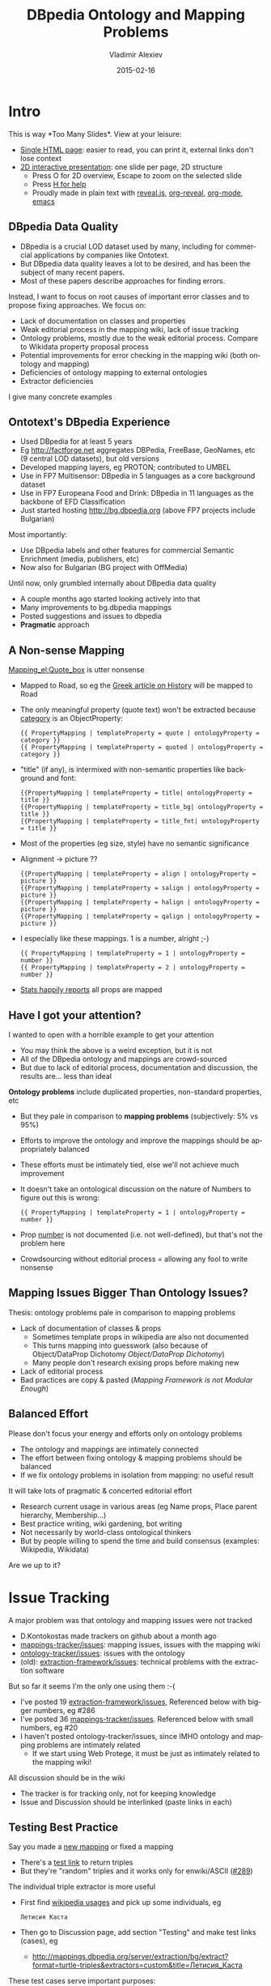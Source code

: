 #+TITLE: DBpedia Ontology and Mapping Problems
#+DATE: 2015-02-16
#+AUTHOR: Vladimir Alexiev
#+EMAIL: vladimir.alexiev@ontotext.com
#+STARTUP: showeverything
#+OPTIONS: ':nil *:t -:t ::t <:t H:3 \n:nil ^:{} arch:headline author:t c:nil
#+OPTIONS: creator:comment d:(not "LOGBOOK") date:t e:t email:nil f:t inline:t num:t
#+OPTIONS: p:nil pri:nil stat:t tags:t tasks:t tex:t timestamp:t toc:2 todo:t |:t
#+CREATOR: Emacs 24.3.91.1 (Org mode 8.2.7c)
#+DESCRIPTION:
#+EXCLUDE_TAGS: noexport
#+KEYWORDS:
#+LANGUAGE: en
#+SELECT_TAGS: export
#+REVEAL_THEME: solarized
#+REVEAL_TRANS: none
#+REVEAL_HLEVEL: 1
#+REVEAL_TITLE_SLIDE_TEMPLATE: <h2>%t</h2><h3>or Crowdsourcing the Wisdom of Fools</h3>
#+REVEAL_TITLE_SLIDE_TEMPLATE: <h4>%a</h4><h4>Ontotext Corp</h3><img src="img/ontotext-200x42.png"/><h4>2015-02-09 Dublin</h4>
#+REVEAL_EXTRA_JS: {src: '../../reveal.js/js/reveal-help.js', async: true, condition: function() {return !!document.body.classList}}, {src: 'js/reveal-tagcloud.js', async: true, condition: function() {return !!document.body.classList}}
#+EPRESENT_FRAME_LEVEL: 10

* Intro
This is way *Too Many Slides*\tm. View at your leisure:
- [[./dbpedia-problems-long.html][Single HTML page]]: easier to read, you can print it, external links don't lose context
- [[./dbpedia-problems.html][2D interactive presentation]]: one slide per page, 2D structure
  - Press O for 2D overview, Escape to zoom on the selected slide
  - Press [[../../reveal.js/reveal-help.html][H for help]] 
  - Proudly made in plain text with [[https://github.com/hakimel/reveal.js/][reveal.js]], [[https://github.com/yjwen/org-reveal][org-reveal]], [[http://orgmode.org][org-mode]], [[http://www.gnu.org/s/emacs/][emacs]]

** DBpedia Data Quality
- DBpedia is a crucial LOD dataset used by many, including for commercial applications by companies like Ontotext.
- But DBpedia data quality leaves a lot to be desired, and has been the subject of many recent papers.
- Most of these papers describe approaches for finding errors. 

Instead, I want to focus on root causes of important error classes and to propose fixing approaches. We focus on:
- Lack of documentation on classes and properties
- Weak editorial process in the mapping wiki, lack of issue tracking
- Ontology problems, mostly due to the weak editorial process. Compare to Wikidata property proposal process
- Potential improvements for error checking in the mapping wiki (both ontology and mapping)
- Deficiencies of ontology mapping to external ontologies
- Extractor deficiencies
I give many concrete examples
** Ontotext's DBpedia Experience
- Used DBpedia for at least 5 years 
- Eg http://factforge.net aggregates DBPedia, FreeBase, GeoNames, etc (9 central LOD datasets), but old versions
- Developed mapping layers, eg PROTON; contributed to UMBEL
- Use in FP7 Multisensor: DBpedia in 5 languages as a core background dataset
- Use in FP7 Europeana Food and Drink: DBpedia in 11 languages  as the backbone of EFD Classification
- Just started hosting http://bg.dbpedia.org (above FP7 projects include Bulgarian)
Most importantly:
- Use DBpedia labels and other features for commercial Semantic Enrichment (media, publishers, etc)
- Now also for Bulgarian (BG project with OffMedia)
Until now, only grumbled internally about DBpedia data quality
- A couple months ago started looking actively into that
- Many improvements to bg.dbpedia mappings
- Posted suggestions and issues to dbpedia
- *Pragmatic* approach

** A Non-sense Mapping
[[http://mappings.dbpedia.org/index.php?title%3DMapping_el:Quote_box&action%3Dedit][Mapping_el:Quote_box]] is utter nonsense
- Mapped to Road, so eg the [[https://el.wikipedia.org/wiki/%CE%99%CF%83%CF%84%CE%BF%CF%81%CE%AF%CE%B1][Greek article on History]] will be mapped to Road
- The only meaningful property (quote text) won't be extracted because [[http://mappings.dbpedia.org/index.php/OntologyProperty:Category][category]] is an ObjectProperty:
  : {{ PropertyMapping | templateProperty = quote | ontologyProperty = category }} 
  : {{ PropertyMapping | templateProperty = quoted | ontologyProperty = category }} 
- "title" (if any), is intermixed with non-semantic properties like background and font:
  : {{PropertyMapping | templateProperty = title| ontologyProperty = title }} 
  : {{PropertyMapping | templateProperty = title_bg| ontologyProperty = title }} 
  : {{PropertyMapping | templateProperty = title_fnt| ontologyProperty = title }} 
- Most of the properties (eg size, style) have no semantic significance
- Alignment -> picture ??
  : {{PropertyMapping | templateProperty = align | ontologyProperty = picture }} 
  : {{PropertyMapping | templateProperty = salign | ontologyProperty = picture }} 
  : {{PropertyMapping | templateProperty = halign | ontologyProperty = picture }} 
  : {{PropertyMapping | templateProperty = qalign | ontologyProperty = picture }}
- I especially like these mappings. 1 is a number, alright ;-)
  : {{ PropertyMapping | templateProperty = 1 | ontologyProperty = number }} 
  : {{ PropertyMapping | templateProperty = 2 | ontologyProperty = number }} 
- [[http://mappings.dbpedia.org/server/templatestatistics/el/?template%3DQuote_box][Stats happily reports]] all props are mapped

** Have I got your attention?
I wanted to open with a horrible example to get your attention
- You may think the above is a weird exception, but it is not
- All of the DBpedia ontology and mappings are crowd-sourced
- But due to lack of editorial process, documentation and discussion, the results are... less than ideal

*Ontology problems* include duplicated properties, non-standard properties, etc
- But they pale in comparison to *mapping problems* (subjectively: 5% vs 95%)
- Efforts to improve the ontology and improve the mappings should be appropriately balanced
- These efforts must be intimately tied, else we'll not achieve much improvement
- It doesn't take an ontological discussion on the nature of Numbers to figure out this is wrong:
  : {{ PropertyMapping | templateProperty = 1 | ontologyProperty = number }}
- Prop [[http://mappings.dbpedia.org/index.php/OntologyProperty:Number][number]] is not documented (i.e. not well-defined), but that's not the problem here
- Crowdsourcing without editorial process = allowing any fool to write nonsense

** Mapping Issues Bigger Than Ontology Issues?
Thesis: ontology problems pale in comparison to mapping problems
- Lack of documentation of classes & props
  - Sometimes template props in wikipedia are also not documented
  - This turns mapping into guesswork (also because of Object/DataProp Dichotomy [[Object/DataProp Dichotomy]])
  - Many people don't research exising props before making new
- Lack of editorial process
- Bad practices are copy & pasted ([[Mapping Framework is not Modular Enough]])

** Balanced Effort
Please don't focus your energy and efforts only on ontology problems
- The ontology and mappings are intimately connected
- The effort between fixing ontology & mapping problems should be balanced
- If we fix ontology problems in isolation from mapping: no useful result
It will take lots of pragmatic & concerted editorial effort
- Research current usage in various areas (eg Name props, Place parent hierarchy, Membership...)
- Best practice writing, wiki gardening, bot writing
- Not necessarily by world-class ontological thinkers
- But by people willing to spend the time and build consensus (examples: Wikipedia, Wikidata)
Are we up to it?

* Issue Tracking
A major problem was that ontology and mapping issues were not tracked
- D.Kontokostas made trackers on github about a month ago
- [[https://github.com/dbpedia/mappings-tracker/issues][mappings-tracker/issues]]: mapping issues, issues with the mapping wiki
- [[https://github.com/dbpedia/ontology-tracker/issues][ontology-tracker/issues]]: issues with the ontology
- (old): [[https://github.com/dbpedia/extraction-framework/issues][extraction-framework/issues]]: technical problems with the extraction software
But so far it seems I'm the only one using them :-(
- I've posted 19 [[https://github.com/dbpedia/extraction-framework/issues?q%3Dauthor%3AVladimirAlexiev%2B][extraction-framework/issues]], Referenced below with bigger numbers, eg #286
- I've posted 36 [[https://github.com/dbpedia/mappings-tracker/issues?q%3Dauthor:VladimirAlexiev%2B][mappings-tracker/issues]]. Referenced below with small numbers, eg #20
- I haven't posted ontology-tracker/issues, since IMHO ontology and mapping problems are intimately related
  - If we start using Web Protege, it must be just as intimately related to the mapping wiki!
All discussion should be in the wiki
- The tracker is for tracking only, not for keeping knowledge
- Issue and Discussion should be interlinked (paste links in each)

** Testing Best Practice
Say you made a [[http://mappings.dbpedia.org/index.php/Mapping_bg:Манекен_инфо][new mapping]] or fixed a mapping
- There's a [[http://mappings.dbpedia.org/server/mappings/bg/extractionSamples/Mapping_bg:Манекен_инфо][test link]] to return triples
- But they're "random" triples and it works only for enwiki/ASCII ([[https://github.com/dbpedia/extraction-framework/issues/289][#289]])
The individual triple extractor is more useful
- First find [[http://bg.wikipedia.org/wiki/Special:WhatLinksHere/Template:Манекен_инфо?limit%3D500&namespace%3D0][wikipedia usages]] and pick up some individuals, eg
  : Летисия Каста     
- Then go to Discussion page, add section "Testing" and make test links (cases), eg
  - http://mappings.dbpedia.org/server/extraction/bg/extract?format=turtle-triples&extractors=custom&title=Летисия_Каста
These test cases serve important purposes:
- Illustrates the problem
- As proof it works after the problem is fixed
- To provide test cases for any bugs in the extraction framework (upstream bug reporting)
Proposed as [[http://mappings.dbpedia.org/index.php/Main_Page#Testing_Best_Practices][editorial policy]]

* Mapping Language Issues
The *mapping language* is a set of wiki templates expressing classes, props, mappings
- The very concept of using a wiki to express mappings is quite excellent
- But the mapping framework has a few deficiencies
  - "ConditionalMapping" is very possible to fix
  - "Modularity" is hard/impossible to fix
  - [[https://github.com/dbpedia/mappings-tracker/issues/22][#22]] what are "super" datatypes? is more of a question
- Neither of these is crucially important
Various cosmetic fixes to the mapping wiki are in the next section

** ConditionalMapping Not Flexible Enough
[[https://github.com/dbpedia/extraction-framework/issues/310][#310]]: [[http://mappings.dbpedia.org/index.php?title%3DMapping_bg:Музикален_изпълнител&action%3Dedit][bg:Musical_artist]] has complex ConditionalMapping logic (translated from bg):
- If "members", "former_members", "created" -> Band
- If "background" includes "group", "quartet", "ensemble", "choir" -> Band
- If "background" includes "composer" -> MusicComposer
- If "background" includes "director" -> MusicDirector
- If "background" includes "she-singer" -> MusicalArtist, gender=dbo:Female
- If "background" includes "he-singer" -> MusicalArtist, gender=dbo:Male
- If "background" includes "he-pianist" -> MusicalArtist, gender=dbo:Male
- If "suffix=a" -> MusicalArtist, gender=dbo:Female 
  - "suffix=a" indicates Female gender, eg my wife is *Alexieva*
- Otherwise -> MusicalArtist, gender=dbo:Male
ConditionalMapping is *linear*, so we can't:
- Check "suffix" of "composer" to emit gender
- Check if "background" includes "composer" and "director" to emit *both* MusicComposer *and* MusicDirector
Not hard to fix. Related to #19 GSoC warm-up task?

** Object/DataProp Dichotomy
The mapping language adopts the OWL Dichotomy between owl:ObjectProperty and owl:DatatypeProperty
- rdf:Property is more flexible in that it can have either or both
- This dichotomy doesn't always work well with current wikipedia practice
- Eg [[http://en.wikipedia.org/wiki/Saint_Peter][Saint_Peter]]: *patronage* (to be created) has both:
  - object references, eg many cities
  - text literals, eg "fishermen", "the sick"...
- Many other examples
Some templates harvest *the same* template field -> ObjectProp & DataProp
- Eg firstAscent -> firstAscentPerson (object), firstAscentYear (literal)
- Others exemplified by "field" (object) vs "fieldName" (literal)
- But this is not used systematically (eg there's no "childName" to complement "child")
- Hard to know when to use it: [[https://github.com/dbpedia/extraction-framework/issues/327][#327]] Field Sampling
Do you think this should be fixed?

** Mapping Framework is not Modular Enough
- There's no mapping of a *property* or *group of properties*
- Thus mapping patterns cannot be reused but have to be copy-pasted
- We need to copy the complex suffix/gender ConditionalMapping 11 times
- Some bad patterns are copied over and over again, replicating their problems
- IMHO hard to impossible to fix

* Mapping Server Deficiencies
The mapping server has good Stats and Testing features, but more is needed
- [[https://github.com/dbpedia/extraction-framework/issues/327][#327]] Field Sampling: 
  - On template stats, for every field, add a hyperlink to show some occurrences
  - Extremely useful to understand the meaning of some fields
  - And whether they're links, text, or both ([[Object/DataProp Dichotomy]])
- [[https://github.com/dbpedia/mappings-tracker/issues/3][#3]] Statistics and Validator to check for redirected templates. Prevent problems like
  - [[https://github.com/dbpedia/extraction-framework/issues/296][#296]] Why Infobox_Geopolitical_organization (eg United_Nations) is mapped to Country?
  - [[https://github.com/dbpedia/extraction-framework/issues/326][#326]] Why the redirect is not enacted?
- [[https://github.com/dbpedia/extraction-framework/issues/287][#287]] some invalid domain, range, subPropertyOf
  - Check that prop names in templates start with lowercase
  - Class names uppercase, include no comma
  - Eg ~firstAscentYear rdfs:domain Peak,Volcano~ is breakage
- [[https://github.com/dbpedia/extraction-framework/issues/289][#289]] testing works only for en/ASCII (see [[Testing Best Practice]] for workaround)
- [[https://github.com/dbpedia/extraction-framework/issues/304][#304]] extraction tester should return encoding UTF-8
  - Else browser displays gibberish: need to save file & open in proper editor
  - Makes it unnecessarily hard to test international mappings
- [[https://github.com/dbpedia/extraction-framework/issues/308][#308]] statistics should check params of GeocoordinatesMapping

* Mapping Wiki Deficiencies
IMHO the mapping wiki is quite workable (some enhancements are in order)
- Eg "OntologyProperty=foo" finds uses of "foo"
- If Web Protege is adopted, it should be as tightly knit with the mappings as currently
Improve editing:
- [[https://github.com/dbpedia/mappings-tracker/issues/31][#31]] show class & prop info while/at Mapping
- [[https://github.com/dbpedia/mappings-tracker/issues/32][#32]] add Preview and key shortcuts. Like on any wikipedia!
Improve search:
- [[https://github.com/dbpedia/mappings-tracker/issues/1][#1]] add class hierarchy to left navbar
- [[https://github.com/dbpedia/mappings-tracker/issues/2][#2]] add Search for Property to left navbar
- [[https://github.com/dbpedia/mappings-tracker/issues/25][#25]] FTS doesn't index everything
Improve collaboration
- [[https://github.com/dbpedia/mappings-tracker/issues/33][#33]] Add editorial templates/addons: but this is not *why* we're not doing it

** Improve Display of Mappings
- [[https://github.com/dbpedia/mappings-tracker/issues/30][#30]]: The current display (left) is useless (nobody bothers "header=no")
- I just look at the source Edit tab (right)
- The "diff" display (bottom) is quite good 
#+HTML_ATTR: :class stretch :style width:1000px
[[./img/dbpedia-mapping-views.png]]

* Mapping Issues
*Biggest reason* for current situation is lack of *Discussion* and *Editorial process*
- Contrast to *Wikidata Property Proposal* process, eg for [[https://www.wikidata.org/wiki/Wikidata:Property_proposal/Authority_control][Authority_control]]
- Rich metadata: guidelines on use (eg what items applies to), corresponding
  register/authority file (if any), examples, format validation, uniqueness constraints,
  known exceptions, dynamic validation reports, etc.
- All reasoning & discussion preserved
#+HTML_ATTR: :class stretch :style width:1000px
[[./img/wikidata-DNB-metadata.png]]

** No Editorial Process
- Compare to Wikidata's *lack* of editorial process for Classes
- Any fool can make "instance of" or "subclass of" claims (thus classes and hierarchy)
- Result: 17k classes, at least 2/3 are junk (less than 5 instances)
Examples
- *location> geographic location> facility> laboratory> lab-on-a-chip*:
  - But "lab-on-a-chip" is a "device that integrates one or several laboratory functions on a single chip of only millimeters to a few square centimeters in size", hardly a "geographic location"!!
- *location> storage> data storage device> audio storage device> album*:
  - Any NER implementor will balk at "albums are locations". The everyday understanding of "location" as "place" is implemented as the subclass "geographic location". But nevertheless, an "album" is a creative work, and as such is a conceptual object that persists even after all its copies are destroyed. It's definitely not a "storage device"!

** Lack of Documentation
Many props/classes have no comment. Everyone has complained about this
- It takes a lot of unnecessary digging to figure out the meaning of a prop
- You'd never guess what "event" is until you investigate usages, eg this SL mapping:
  #+BEGIN_SRC Turtle
  Antonio_Pettigrew dbo:event Moški_tek_na_400_m # (male race on 400m)
  #+END_SRC  
- Then you figure out it's the same as sportDiscipline and should be replaced
Must be merciless about new props & classes: *no comment means automatic deletion*
- But what to do about existing props with no comment?
- Thus [[https://github.com/dbpedia/mappings-tracker/issues/6][#6]] "add documentation to every property" is a very large ongoing task
** Good Documentation Is Specific
Comments should describe Usage (ie Scope Notes) and compare to similar props
- Eg what's member vs membership?
- When to use teamMember vs currentTeamMember vs sportsTeamMember?
Good examples:
- *sportDiscipline*: the sport discipline the athlete practices, e.g. Diving, or that a board member of a sporting club is focussing at
- *zodiacSign*: Applies to persons, planets, etc
- *bustWaistHipSize*: Use this property if all 3 sizes are given together (DBpedia cannot currently extract 3 Lengths out of a field). Otherwise use separate fields bustSize, waistSize, hipSize 

** Duplicate & Semi-Duplicate Properties
[[https://github.com/dbpedia/mappings-tracker/issues/5][#5]] Eliminate semi-duplicate properties: another long-term task:
- Research individual problems
- Write up decisions and best practices
- Clean up mappings that violate them
A few random examples, but this just scratches the surface
- [[https://github.com/dbpedia/mappings-tracker/issues/17][#17]] remove Racecourse, there is RaceTrack
- [[https://github.com/dbpedia/mappings-tracker/issues/36][#36]] Merge motto and slogan
- [[https://github.com/dbpedia/mappings-tracker/issues/11][#11]] blazonLink vs Blazon
- [[https://github.com/dbpedia/mappings-tracker/issues/34][#34]] replace shoeNumber with shoeSize
- replace event with sportDiscipline

** Need for Research
Need to research problem areas & individual problems!
- Need to write resolutions & best practices
Example 1: [[http://mappings.dbpedia.org/index.php/What%27s_in_a_Name][What's_in_a_Name]] 
- Believe it or not, DBO has 86 properties called "name".
- Birth, former, historical, old, original, previous, same, present: in what situations should each one be used?
- About 30 Language-specific_Name Props need to be converted to one prop with lang tag
  - Eg [[https://github.com/dbpedia/mappings-tracker/issues/15][#15]] use "language" instead of "cyrilliqueName"
Other candidates:
- Membership props
- Place hierarchy props, etc
Any takers to research and write up?

** Need for Research
Example 2: [[https://github.com/dbpedia/mappings-tracker/issues/19][#19]] fix mapping Listen. Conclusion:
- delete class Listen, replace with prop soundRecording
- map using IntermediateNodeMapping:
  #+BEGIN_SRC Turtle
  dbr:Neil_Armstrong soundRecording dbr:Neil_Armstrong__1.
  dbr:eil_Armstrong__1 a Sound; dc:type "sound";
     filename "one-small-step.ogv"; 
     title "One small step for man...";
     description "Neal Armstrong's famous words".
  #+END_SRC
- [[https://github.com/dbpedia/mappings-tracker/issues/19][#19]] contradicts my own decision not to put knowledge in the tracker
- But when Listen is deleted, its Discussion page will also go away...

** Validate Ontological Assumptions
Sometimes one needs to resort to SPARQL to find out usage
- Assumption: "Only material things can have color". Let's check:
  #+BEGIN_SRC SPARQL
  select * {?x dbpedia-owl:colour ?y}
  #+END_SRC
- Shows that political parties, places, schools, etc have colours
- Especially useful to reassure oneself that non-sense classes have no instances
  - Leading to a quick and painless deletion

** Property and Class Naming
Pragmatic problems:
- spelling consistency (UK vs US): colour but eyeColor & hairColor?
- camel-casing
  - [[https://github.com/dbpedia/mappings-tracker/issues/7][#7]] Fix Greek Astronomy templates
  - Garbage prop names: appmag_v, dist_ly, names, size_v, Dist ly, Names, Dist pc, Credit, Dec, Ra
  - *¡No pasarán!*
- Props should start with lowerCase, classes with UpperCase, eg [[Classes that Duplicate Properties]] (oops!):
  #+BEGIN_SRC Turtle
  dbo:bronzeMedalist rdfs:subPropertyOf dbo:Medalist
  #+END_SRC

** Various Mapping Issues
- [[https://github.com/dbpedia/mappings-tracker/issues/27][#27]] Mapping_el:Quote_box is utter nonsense
- [[https://github.com/dbpedia/mappings-tracker/issues/4][#4]] Merge Geopolitical organization to Country (template is redirected)
- [[https://github.com/dbpedia/mappings-tracker/issues/8][#8]] excessive use of intermediate nodes in French mappings
- [[https://github.com/dbpedia/mappings-tracker/issues/29][#29]] fix Parent places from frwiki (remove takePlace, sharingOut)
- [[https://github.com/dbpedia/mappings-tracker/issues/9][#9]] Mapping_commons:NARA-image-full
- [[https://github.com/dbpedia/mappings-tracker/issues/10][#10]] prop pageNumber
- [[https://github.com/dbpedia/mappings-tracker/issues/12][#12]] delete prop event
- [[https://github.com/dbpedia/mappings-tracker/issues/14][#14]] merge Infobox_Ville to Infobox_Subdivision_administrative
- [[https://github.com/dbpedia/mappings-tracker/issues/16][#16]] rework or delete sports as classes (HorseRiding, Boxing, etc)
- [[https://github.com/dbpedia/mappings-tracker/issues/18][#18]] fix capitalization of Disease properties
- [[https://github.com/dbpedia/mappings-tracker/issues/20][#20]] delete ascentDate, ascent from Mapping_en_talk:Geobox
- [[https://github.com/dbpedia/mappings-tracker/issues/21][#21]] area or areaLand?
- [[https://github.com/dbpedia/mappings-tracker/issues/23][#23]] valvetrain, engineConfiguration, fuelType as Datatypes??
- [[https://github.com/dbpedia/mappings-tracker/issues/24][#24]] delete colorChart
- [[https://github.com/dbpedia/mappings-tracker/issues/26][#26]] "source" in "sl:Infobox Chess player" is wrong
- [[https://github.com/dbpedia/mappings-tracker/issues/28][#28]] use parent instead of mother,father; spouse instead of wife
- [[https://github.com/dbpedia/mappings-tracker/issues/35][#35]] delete Mapping_el:IMDb_Name

* Extraction Framework Issues
If you think about it, the extraction framework does wonders extracting numerous properties
- In a heavily multilingual situation
- With various ways of spelling dates, centuries, BC/AD, units, etc
But there are various things that need improvement
** Issues Important for Local Chapters
A local chapter should at least configure dates (eg month names) and numbers (eg decimal separator:
- [[https://github.com/dbpedia/extraction-framework/issues/313][#313]] BG place coordinates lack precision
  - [[https://github.com/dbpedia/extraction-framework/issues/307][#307]] added bg mapping to DateTimeParserConfig.scala  
- [[https://github.com/dbpedia/extraction-framework/issues/306][#306]] Special date extraction from template, date-page
Other issues:
- [[https://github.com/dbpedia/mappings-tracker/issues/13][#13]] coordinates like 45/20/N, 3/00/E
- [[https://github.com/dbpedia/extraction-framework/issues/311][#311]] handle multilingual strings with templates like ~{{en|...}}~
- [[https://github.com/dbpedia/extraction-framework/issues/305][#305]] resolving lookup-list data out of sub-templates
  - Place parent hierarchy is hidden in subtemplates keyed on "ekatte" code
  - Very hard, probably will restructure bgwiki
- [[https://github.com/dbpedia/extraction-framework/issues/303][#303]] dataprop extractor: language doesn't handle lang tag sr-Cyrl

** Date as Page is not Extracted
[[https://github.com/dbpedia/extraction-framework/issues/306][#306]] On bgwiki, a lot of dates use the "Notable Date Page" approach, eg
: firstAscent = [[18 май]] [[1956]]
- This template prop is mapped to firstAscentYear (ObjectProp) and firstAscentPerson (DataProp)
- Three non-sense values are extracted:
  #+BEGIN_SRC Turtle
  bgdbr:Лхотце firstAscentPerson bgdbr:18_май, bgdbr:1956;
    firstAscentYear "0018"^^xsd:gYear.
  #+END_SRC
- The year extractor greedily looks for a year, finds "10" and makes 10 AD
- The object extractor finds two links (but these are not persons)

** Object Extractor Does Not Respect Ranges
Wikipedia editors write all kinds of links in fields.
- The object extractor does not respect ranges, so some curious situations occur
Eg *firstAscentPerson* of these peaks:
- *bgdbr:Лхотце*: 18_май and 1956: these are "event list" pages that someone linked instead of providing a plain date
- *dbr:Abi_Gamin*: United_Kingdom and Switzerland (it was a mixed British-Swiss expedition)
- *dbr:Gunung_Tok_Wan*: Kajang (a location), because someone wrote "A small group from Kajang Prison Officer".
- *dbr:Stawamus_Squaw*: Prehistory (a HistoricPeriod): that's when it was first climbed
Lest you think this is an exotic exception, here are some curios values for *parent*:
- Archbishop, Corfu, All My Children, Adoption, etc
The extractor could filter these out by range, *but*
- We dare not throw out objects until all prop ranges are fixed/verified

** Use Domain & Range to Guide Extraction
Value extraction is based on imperfect heuristics
- Eg if it first sees a number, it assumes the value is a number
- Eg the titles of articles starting with digits are cut off at the digit
The extraction quality could be improved if it can take into account the range of properties
- [[https://github.com/dbpedia/extraction-framework/issues/286][#286]] object property extractor should check rdfs:range
But this is hard:
- Mapped props have a range, raw props don't
- So the extractor would need to propagate ranges backward: raw<-mapped
- Whereas data flows forward: raw->mapped
This is the single *most important* enhancement, if it's possible

** Specific Properties
Specific props provide more "natural" units for a specific measurement.
- E.g. I could look for tall people like this:  
  #+BEGIN_SRC SPARQL
  select * {?x dbo:Person/height > 180}  # 1
  #+END_SRC
- But I have to know there's such prop, and find the unit (I bet that' not documented)
- Just as easy to write 
  #+BEGIN_SRC SPARQL
  select * {?x dbo:height > 1.80}        # 2
  #+END_SRC
Actually much easier, since 1 is not valid SPARQL
- One can't have a slash in a prefixed name. 
- So please rename them to dbo:Person_height, etc 

** Various Extraction Issues
- [[https://github.com/dbpedia/extraction-framework/issues/314][#314]] numbered raw props are collapsed to one prop
- [[https://github.com/dbpedia/extraction-framework/issues/325][#325]] extract several Lengths out of a field?
- [[https://github.com/dbpedia/extraction-framework/issues/292][#292]] IntermediateNodeMapping of "stub resources" is missing a letter

* External Mapping Problems
47 owl:equivalentClass and 35 owl:equivalentProperty mappings to schema.org
- controversial and hastily made:
- eg dbo:University equivalentClass schema:UniversityOrCollege equivalentClass dbo:College
- If we *use* this equivalence, we'll whack the DBO distinction University vs College
Maybe "equivalentClass (schema:UniversityOrCollege, union (dbo:University, dbo:College))"
- IMHO is useless, but that's just an opinion
More insidious: no consideration for the structure of the two hierarchies
- dbo:AdministrativeRegion owl:equivalentClass schema:AdministrativeArea
- dbo:City owl:equivalentClass schema:City
- schema:City rdfs:subclassOf schema:AdministrativeArea
- => dbo:City rdfs:subclassOf dbo:AdministrativeRegion
But in DBO:
- City is a Settlement (a point feature)
- AdministrativeRegion is a Region (an area feature)
- Settlement and Region are siblings, presumably disjoint

** DUL Too Generic?
The DUL properties are so general that their utility is not obvious to me
- dul:coparticipatesWith puts together variegated props from dbo:aircraftAttack to dbo:university to dbo:writer
- Is ther a useful query example with dul:coparticipatesWith?
But they're built on strong ontological foundations
- So maybe can be used for guidance to improve DBO props:
- Automated validation of domain/range
- Grouping of props by superprop and domain/range, to discover duplicates

** owl:Thing Considered Useless
A heretic thought: owl:Thing is useless because nobody would query by it
- [[%20http://www.w3.org/TR/2004/REC-owl-guide-20040210/#DefiningSimpleClasses][OWL spec]]: "Every individual in the OWL world is a member of the class owl:Thing"
- Ok, so an OWL-compliant reasoner will infer it: if I need it
- Or we could just ask like this:
  #+BEGIN_SRC SPARQL
  ?x a ?class. ?class a owl:Class
  #+END_SRC
- Do we need an extra 10-20M triples in the repo? 
The owl:Thing expansion is inconsistent
- Eg 34658 bg.dbpedia resources have no owl:Thing
- Eg http://bg.dbpedia.org/resource/Райко_Жинзифов has it
- But http://bg.dbpedia.org/resource/България does not
** No Choice
Superclasses are expanded to direct rdf:type statements in DBpedia exports
- So I don’t have an option to use external mappings & owl:Thing or not
IMHO DBpedia should emit as a separate option (load file): 
- External ontology mapping statements (filtering by namespace, I have a simple script) 
- Data triples mapped to external ontologies 
   
* Ontology Problems
Finally I list some ontology problems
- Why in the last section?
- To emphasize my thesis that ontology problems are just one kind of many :-)
The list of problems below is by no means exhaustive

** External Props Not Used Consistently
Widely-used external props should be reused in DBpedia, rather than making our own
- Eg foaf:name, dct:type: these are used to some extent, but not always and not consistently
- Of course, we need to be mindful of domain/range

** rdfs:domain/range are Wishful
Domain/range are not taken into account by the extractor
- rdfs:domain/range have uncompromising  semantics and infer classes
- Don't attempt RDFS reasoning on DBpedia to avoid disappointment :-)
- Maybe it's better to emit them as schema:domainIncludes/rangeIncludes until fixed

** Classes that Duplicate Properties
Classes like President, VicePresident, Medalist are often non-sensical. Check
: select ?x {?x a dbo:President}
- President of what? Doesn't point the country. And when?
- Too many errors to be useful. Eg [[https://en.wikipedia.org/wiki/Česlovas_Juršėnas][Česlovas_Juršėnas]] is not a president
- VicePresident has no instances
- Medalist: of sporting event at what level?
How do these relate to the properties president, vicePresident?
- really should be sub-props of colleague:
- "X president Y" means "Y was president while X held some other position" 
- If "X president Y", should it infer that Y is President? It does not. 
There are many classes that duplicate a prop name, with no consideration what the class means or how it would be assigned.
- In some cases even led to syntax errors since people are not mindful of capitalization. Oops:
  #+BEGIN_SRC Turtle
  dbo:bronzeMedalist rdfs:subPropertyOf dbo:Medalist .
  #+END_SRC

** Measurement Classes
There are numerous classes that duplicate measurement props
- eg Area, Altitude, Depth
A lot are unused or not well used
IMHO should be generalized to Measurement (ala crm:E16_Measurement) with props:
- type, eg: height, width, population, depth, altitude
- value: with unit (datatype)
- asOfDate
- dct:publisher, eg: bgdbr:Национален_статистически_институт
- method, eg: Census, Estimation
- extent, eg: metro/total/land/water (area), metro/total (population), with/without frame (painting)

** Place vs Organisation
Place and Organization are often dual aspects of the same entity, eg
- country with its government
- city with its council
- store as a building vs as a business
- a castle museum
IMHO we can't disentangle these without splitting up numerous nodes
- That's IMHO not viable
- The top-level should IMHO accommodate such diality

** Simple Ontology Fixes
Problems due to decisions in the Extraction Framework (not ontology editing)
- [[https://github.com/dbpedia/extraction-framework/issues/301][#301]] topical_concepts should use foaf:focus not skos:subject
  - On Wikipedia, a Topical Page is the main page of a Category. Map to:
    : dbr:Mathematics foaf:focus dbr:Category:Mathematics
- [[https://github.com/dbpedia/extraction-framework/issues/312][#312]] wikiPageUsesTemplate should be in DBO namespace
  - Because it's a language-independent concept
- [[https://github.com/dbpedia/extraction-framework/issues/293][#293]] dbpedia should use true wikidata URLs, not "bastardized" URLs
  - Holds for classes: http://wikidata.dbpedia.org/resource/Q5
  - And individuals: http://wikidata.dbpedia.org/resource/Q5499200
Easy to fix
